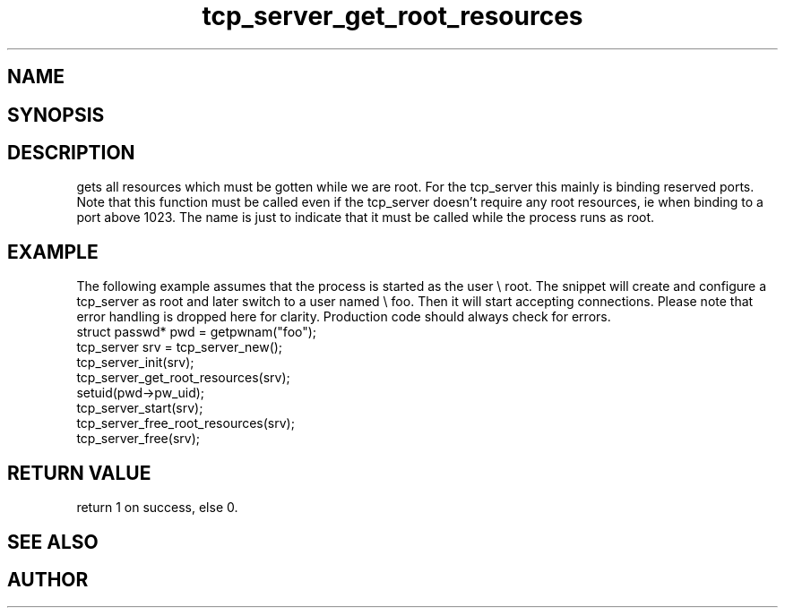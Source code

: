 .TH tcp_server_get_root_resources 3
.SH NAME
.Nm tcp_server_get_root_resources()
.Nd Creates and binds the socket the server uses
.SH SYNOPSIS
.Fd #include <tcp_server.h>
.Fo "int tcp_server_get_root_resources"
.Fa "tcp_server srv"
.Fc
.SH DESCRIPTION
.Nm
gets all resources which must be gotten while we are root.
For the tcp_server this mainly is binding reserved ports.
.Pp
Note that this function must be called even if the tcp_server 
doesn't require any root resources, ie when binding to a port
above 1023. The name is just to indicate that it must be called
while the process runs as root.
.SH EXAMPLE
The following example assumes that the process is started as 
the user \e root. The snippet will create and configure a tcp_server
as root and later switch to a user named \e foo. Then it will
start accepting connections. Please note that error handling
is dropped here for clarity. Production code should always check
for errors.
.Bd -literal
   struct passwd* pwd = getpwnam("foo");
   tcp_server srv = tcp_server_new();
   tcp_server_init(srv);
   tcp_server_get_root_resources(srv);
   setuid(pwd->pw_uid);
   tcp_server_start(srv);
   tcp_server_free_root_resources(srv);
   tcp_server_free(srv);
.Ed
.SH RETURN VALUE
.Nm
return 1 on success, else 0.
.SH SEE ALSO
.Xr meta_process 7 ,
.Xr tcp_server_free_root_resources 3
.SH AUTHOR
.An B. Augestad, bjorn.augestad@gmail.com
